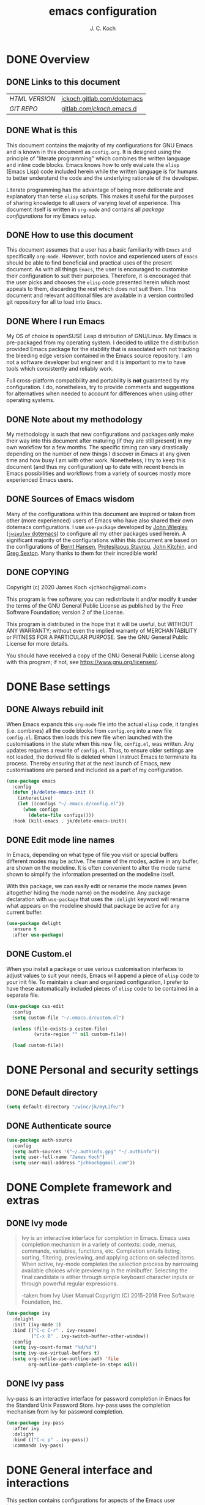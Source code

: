 #+TITLE: emacs configuration
#+AUTHOR: J. C. Koch
#+EMAIL: jchkoch@gmail.com

* DONE Overview
** DONE Links to this document
| /HTML VERSION/ | [[https://jckoch.gitlab.com/dotemacs][jckoch.gitlab.com/dotemacs]] |
| /GIT REPO/     | [[https://gitlab.com/jckoch/.emacs.d][gitlab.com/jckoch/.emacs.d]] |
** DONE What is this
This document contains the majority of my configurations for GNU Emacs and is known in this document as ~config.org~.
It is designed using the principle of "literate programming" which combines the written language and inline code blocks.
Emacs knows how to only evaluate the ~elisp~ (Emacs Lisp) code included herein while the written language is for humans to better understand the code and the underlying rationale of the developer.

Literate programming has the advantage of being more deliberate and explanatory than terse ~elisp~ scripts.
This makes it useful for the purposes of sharing knowledge to all users of varying level of experience.
This document itself is written in ~org-mode~ and contains all /package configurations/ for my Emacs setup.
** DONE How to use this document
This document assumes that a user has a basic familiarity with ~Emacs~ and specifically ~org-mode~.
However, both novice and experienced users of ~Emacs~ should be able to find beneficial and practical uses of the present document.
As with all things ~Emacs~, the user is encouraged to customise their configuration to suit their purposes.
Therefore, it is encouraged that the user picks and chooses the ~elisp~ code presented herein which most appeals to them, discarding the rest which does not suit them.
This document and relevant additional files are available in a version controlled git repository for all to load into ~Emacs~.
** DONE Where I run Emacs
My OS of choice is openSUSE Leap distribution of GNU/Linux.
My Emacs is pre-packaged from my operating system.
I decided to utilize the distribution provided Emacs package for the stability that is associated with not tracking the bleeding edge version contained in the Emacs source repository.
I am not a software developer but engineer and it is important to me to have tools which consistently and reliably work.

Full cross-platform compatibility and portability is *not* guaranteed by my configuration.
I do, nonetheless, try to provide comments and suggestions for alternatives when needed to account for differences when using other operating systems.

** DONE Note about my methodology
My methodology is such that new configurations and packages only make their way into this document after maturing (if they are still present) in my own workflow for a few months.
The specific timing can vary drastically depending on the number of new things I discover in Emacs at any given time and how busy I am with other work.
Nonetheless, I try to keep this document (and thus my configuration) up to date with recent trends in Emacs possibilities and workflows from a variety of sources mostly more experienced Emacs users.
** DONE Sources of Emacs wisdom
Many of the configurations within this document are inspired or taken from other (more experienced) users of Emacs who have also shared their own dotemacs configurations.
I use ~use-package~ developed by [[http://www.newartisans.com][John Wiegley]] ([[https://github.com/jwiegley/dot-emacs/][=jwiegley= dotemacs]]) to configure all my other packages used herein.
A significant majority of the configurations within this document are based on the configurations of [[http://doc.norang.ca/org-mode.html][Bernt Hansen]], [[https://protesilaos.com/dotemacs/#h:9ff13b78-42b8-49fe-9e23-0307c780de93][Protesilaous Stavrou]], [[http://kitchingroup.cheme.cmu.edu/][John Kitchin]], and [[https://github.com/gregsexton][Greg Sexton]].
Many thanks to them for their incredible work!
** DONE COPYING
Copyright (c) 2020 James Koch <jchkoch@gmail.com>

This program is free software; you can redistribute it and/or
modify it under the terms of the GNU General Public License
as published by the Free Software Foundation; version 2
of the License.

This program is distributed in the hope that it will be useful,
but WITHOUT ANY WARRANTY; without even the implied warranty of
MERCHANTABILITY or FITNESS FOR A PARTICULAR PURPOSE.  See the
GNU General Public License for more details.

You should have received a copy of the GNU General Public License
along with this program; if not, see <https://www.gnu.org/licenses/>.
* DONE Base settings
** DONE Always rebuild init
When Emacs expands this ~org-mode~ file into the actual ~elisp~ code, it tangles (i.e. combines) all the code blocks from ~config.org~ into a new file ~config.el~.
Emacs then loads this new file when launched with the customisations in the state when this new file, ~config.el~, was written.
Any updates requires a rewrite of ~config.el~.
Thus, to ensure older settings are not loaded, the derived file is deleted when I instruct Emacs to terminate its process.
Thereby ensuring that at the next launch of Emacs, new customisations are parsed and included as a part of my configuration.

#+begin_src emacs-lisp
  (use-package emacs
    :config
    (defun jk/delete-emacs-init ()
      (interactive)
      (let ((configs "~/.emacs.d/config.el"))
        (when configs
          (delete-file configs))))
    :hook (kill-emacs . jk/delete-emacs-init))
#+end_src

** DONE Edit mode line names
In Emacs, depending on what type of file you visit or special buffers different modes may be active.
The name of the modes, active in any buffer, are shown on the modeline.
It is often convenient to alter the mode name shown to simplify the information presented on the modeline itself.

With this package, we can easily edit or rename the mode names (even altogether hiding the mode name) on the modeline.
Any package declaration with ~use-package~ that uses the ~:delight~ keyword will rename what appears on the modeline should that package be active for any current buffer.

#+begin_src emacs-lisp
  (use-package delight
    :ensure t
    :after use-package)
#+end_src

** DONE Custom.el
When you install a package or use various customisation interfaces to adjust values to suit your needs, Emacs will append a piece of ~elisp~ code to your init file.
To maintain a clean and organized configuration, I prefer to have these automatically included pieces of ~elisp~ code to be contained in a separate file.

#+begin_src emacs-lisp
  (use-package cus-edit
    :config
    (setq custom-file "~/.emacs.d/custom.el")

    (unless (file-exists-p custom-file)
            (write-region "" nil custom-file))

    (load custom-file))
#+end_src

* DONE Personal and security settings
** DONE Default directory

#+begin_src emacs-lisp
  (setq default-directory "/winc/jk/myLife/")
#+end_src

** DONE Authenticate source

#+begin_src emacs-lisp
  (use-package auth-source
    :config
    (setq auth-sources '("~/.authinfo.gpg" "~/.authinfo"))
    (setq user-full-name "James Koch")
    (setq user-mail-address "jchkoch@gmail.com"))
#+end_src

* DONE Complete framework and extras
** DONE Ivy mode
#+BEGIN_QUOTE
Ivy is an interactive interface for completion in Emacs. Emacs uses completion mechanism in a variety of contexts: code, menus, commands, variables, functions, etc. Completion entails listing, sorting, filtering, previewing, and applying actions on selected items. When active, ivy-mode completes the selection process by narrowing available choices while previewing in the minibuffer. Selecting the final candidate is either through simple keyboard character inputs or through powerful regular expressions.

-taken from Ivy User Manual Copyright (C) 2015-2018 Free Software Foundation, Inc.
#+END_QUOTE

#+BEGIN_SRC emacs-lisp
  (use-package ivy
    :delight
    :init (ivy-mode 1)
    :bind (("C-c C-r" . ivy-resume)
           ("C-x B" . ivy-switch-buffer-other-window))
    :config
    (setq ivy-count-format "%d/%d")
    (setq ivy-use-virtual-buffers t)
    (setq org-refile-use-outline-path 'file
          org-outline-path-complete-in-steps nil))
#+END_SRC

** DONE Ivy pass
Ivy-pass is an interactive interface for password completion in Emacs for the Standard Unix Password Store. Ivy-pass uses the completion mechanism from Ivy for password completion.

#+BEGIN_SRC emacs-lisp
  (use-package ivy-pass
    :after ivy
    :delight
    :bind (("C-c p" . ivy-pass))
    :commands ivy-pass)
#+END_SRC

* DONE General interface and interactions
This section contains configurations for aspects of the Emacs user interface.

** DONE Disable GUI components
Since I normally use the GUI variant of Emacs, I prefer not to have any of the GUI elements that come with it out-of-the-box.
The only element which remains is the modeline which, of course, is not part of the GUI anyway...
Additionally, the pair of keybindings to minimise and suspend the frame are disabled since I rarely minimise applications instead relying heavily on virtual desktops instead.
A last note is that I disable the "hello file" function because it seems to be very slow to open in Emacs on my GNU/Linux system.

#+begin_src emacs-lisp
  (use-package emacs
    :init
    (menu-bar-mode -1)
    (tool-bar-mode -1)
    (scroll-bar-mode -1)
    (tooltip-mode -1)
    :config
    (setq use-file-dialog nil)
    (setq use-dialog-box t)         ; only for mouse events
    (setq inhibit-splash-screen t)
    (defalias 'yes-or-no-p 'y-or-n-p)
    (global-visual-line-mode 1)
    (global-unset-key (kbd "C-z"))
    (global-unset-key (kbd "C-x C-z"))
    (global-unset-key (kbd "C-h h")))
#+end_src

** DONE Themes that I use
I tend to switch themes occasionally and so I make it as easy as possible for myself to do so.
At the moment, I have switched to using the ~modus-vivendi~ theme developed by [[https://protesilaos.com/dotemacs/#h:9ff13b78-42b8-49fe-9e23-0307c780de93][Protesilaous Stavrou]].

#+begin_src emacs-lisp
  (use-package emacs
    :config
    (setq custom-safe-themes t)
    (set-default 'cursor-type 'bar)

    (load-theme 'modus-vivendi t))

  (use-package modus-vivendi-theme
    :ensure t
    :defer t)
#+end_src

*** DONE Mode line

#+begin_src emacs-lisp
  (use-package emacs
    :config
    (setq mode-line-percent-position '(-3 "%p"))
    (setq mode-line-defining-kbd-macro
          (propertize " Macro" 'face 'mode-line-emphasis))
    (setq-default mode-line-format
                  '("%e"
                    mode-line-front-space
                    mode-line-mule-info
                    mode-line-client
                    mode-line-modified
                    mode-line-remote
                    mode-line-frame-identification
                    mode-line-buffer-identification
                    "  "
                    (vc-mode vc-mode)
                    " "
                    mode-line-position
                    " "
                    mode-line-modes
                    "  "
                    mode-line-misc-info
                    mode-line-end-spaces)))
#+end_src

**** DONE Battery status
As my primary computer where I use Emacs is a laptop, it is convenient to include the battery status in the mode line. The following code is attributed to [[https://protesilaos.com/dotemacs/#h:9ff13b78-42b8-49fe-9e23-0307c780de93][Protesilaous Stavrou]] who writes:

 #+begin_quote
    Emacs offers a built-in library for presenting information about the status of the laptop's battery. Using it allows me to eliminate my dependence on the system panel and thus keep Emacs in full screen view without any interruptions.

    The default update interval is set to a single minute (in seconds), which is generally fine though I find that a slightly higher value works just as well. As for the format, it is designed to show a context-dependent, single character indicator about the current status, as well as the battery's overall percentage.

    Variable battery-mode-line-limit will hide the indicator if the value is above the declared threshold. 99 basically means "full". I use that instead of a 100 because sometimes the battery only ever fills up to 99.99, meaning that the indicator remains present at all times.
 #+end_quote


 #+begin_src emacs-lisp
   (use-package battery
     :config
     (setq battery-mode-line-format " [%b%p%%] ")
     (setq battery-mode-line-limit 99)
     (setq battery-update-interval 180)
     (setq battery-load-low 20)
     (setq battery-load-critical 10)
     :hook (after-init . display-battery-mode))
 #+end_src

**** DONE Display the current time
Adjust the format of how the current time of day is displayed on the mode line.
I use the 24h clock and like to also know the date.
For the date I use the typical European format of "%Y-%M-%D".

 #+begin_src emacs-lisp
   (use-package time
     :config
     (setq display-time-format "%Y-%M-%D  %H:%M")
     ;;;; Covered by `display-time-format'
     ;; (setq display-time-24hr-format t)
     ;; (setq display-time-day-and-date t)
     (setq display-time-interval 60)
     (setq display-time-mail-string "")
     (setq display-time-default-load-average nil)
     :hook (after-init . display-time-mode))
 #+end_src

*** DONE Keycast mode
To quote [[https://protesilaos.com/dotemacs/#h:9ff13b78-42b8-49fe-9e23-0307c780de93][Protesilaous Stavrou]]:

#+begin_quote
  Once enabled, this package uses the mode line to show the keys being pressed and the command they call. It is quite useful for screen casting.
#+end_quote

#+begin_src emacs-lisp
  (use-package moody
    :ensure t)

  (use-package keycast
    :ensure t
    :after moody
    :commands keycast-mode
    :config
    (setq keycast-window-predicate 'moody-window-active-p)
    (setq keycast-separator-width 1)
    (setq keycast-insert-after 'mode-line-end-spaces)
    (setq keycast-remove-tail-elements nil))
#+end_src

#+RESULTS:
: t

*** DONE Fringe mode
The fringe areas are to the right and left side of the Emacs frame. As [[https://protesilaos.com/dotemacs/#h:9ff13b78-42b8-49fe-9e23-0307c780de93][Protesilaous Stavrou]] explains:

#+begin_quote
  They can be used to show status-related or contextual feedback such as line truncation indicators, continuation lines, code linting markers, etc.
#+end_quote

#+begin_src emacs-lisp
  (use-package fringe
    :config
    (fringe-mode '(8 . 8))                          ; pixels
    (setq-default fringes-outside-margins nil)
    (setq-default indicate-buffer-boundaries nil)
    (setq-default indicate-empty-lines nil)
    (setq-default overflow-newline-into-fringe t))
#+end_src

#+RESULTS:
: t

*** DONE Diff highlights in the left fringe
The ~diff-hl~ package uses either fringe area to display changes in the current buffer if the file in the buffer is under version control.
This is a new package to me so I am still experimenting with it.

#+begin_src emacs-lisp
  (use-package diff-hl
    :ensure t
    :config
    (setq diff-hl-draw-borders nil)
    (setq diff-hl-side 'left)
   :hook ((after-init . global-diff-hl-mode)))
#+end_src

#+RESULTS:

*** DONE Toggle for line numbers and whitespace indicators
1. Display line numbers
   For the most part, I do not use these manual toggle very often; however, there are occasions where I want line numbers in a mode which I do not by default add line numbers.
   For these cases, I have these function to toggle line numbers on for a local buffer.
2. Display invisible characters (whitespace)
   Viewing whitespace is sometimes helpful to debug prose which is exported via \LaTeX to PDF documents or web pages.
   Mostly, this is kept inactive.

#+begin_src emacs-lisp
  (use-package emacs
    :config
    (defun jk/toggle-invisibles ()
      "Toggles the display of indentation and space characters."
      (interactive)
      (if (bound-and-true-p whitespace-mode)
          (whitespace-mode -1)
        (whitespace-mode)))

    (defun jk/toggle-line-numbers ()
      "Toggles the display of line numbers.  Applies to all buffers."
      (interactive)
      (if (bound-and-true-p display-line-numbers-mode)
          (display-line-numbers-mode -1)
        (display-line-numbers-mode)))

    :bind (("<f6>" . jk/toggle-invisibles)
           ("<f7>" . jk/toggle-line-numbers)))
#+end_src

#+RESULTS:
: jk/toggle-line-numbers
** DONE Language settings for prose and code
*** DONE Recognize sub-words

#+begin_src emacs-lisp
  (use-package subword
    :delight
    :commands subword-mode
    :hook (prog-mode-hook . subword-mode))
#+end_src

*** DONE Flyspell (spell check)
I need spell checking for both English and German. Enable Flyspell Mode.
If you keep your spell check personal dictionary in particular location, change this variable as desired.
Some of this configuration is taken from Joel Kuiper (https://joelkuiper.eu/spellcheck_emacs) and some more from [[https://protesilaos.com/dotemacs/#h:9ff13b78-42b8-49fe-9e23-0307c780de93][Protesilaous Stavrou]] including a user-defined function to easily switch using different dictionaries for different languages.

Note: Using =aspell= as the dictionary will not work on Windows anymore as there is no windows binary which works with Emacs 26.1 and greater, therefore best practice is to switch to using =hunspell=.
See link on how to do this for Windows [[https://lists.gnu.org/archive/html/help-gnu-emacs/2014-04/msg00030.html][here]] and for Linux simply go to your distribution and install it there.
On GNU/Linux most likely you need to download extra dictionaries from [[https://github.com/wooorm/dictionaries][this link]] like for the German language.

#+begin_src emacs-lisp
  (setenv "DICPATH"
          "/usr/share/hunspell")
#+end_src

#+BEGIN_SRC emacs-lisp
  (use-package flyspell
    :delight
    :commands (ispell-change-dictionary
               ispell-word
               flyspell-buffer
               flyspell-mode
               flyspell-region)
    :config
    (setq flyspell-issue-message-flag nil)
    (setq flyspell-issue-welcome-flag nil)

    (when (executable-find "hunspell")
      (setq-default ispell-program-name "hunspell")
      (setq ispell-really-hunspell t))
    (setq ispell-dictionary "en_CA-large")
    (setq ispell-personal-dictionary (concat user-emacs-directory ".ispell"))

    (dolist (hook '(text-mode-hook))
       (add-hook hook (lambda () (flyspell-mode 1))))
    (dolist (mode '(emacs-lisp-mode-hook
                    python-mode-hook
                    R-mode-hook))
      (add-hook mode (lambda () (flyspell-prog-mode))))

    (defun flyspell-check-next-highlighted-word ()
      "Custom function to spell check next highlighted word"
      (interactive)
      (flyspell-goto-next-error)
      (ispell-word))

    (defun jk/ispell-toggle-dictionaries ()
      "Toggle between English and German dictionaries."
      (interactive)
      (if (string= ispell-current-dictionary "en_US")
          (ispell-change-dictionary "de_DE-other")
        (ispell-change-dictionary "en_US")))

    :bind (("<f8>" . ispell-word)
           ("M-<f8>" . jk/ispell-toggle-dictionaries)))
#+END_SRC

*** DONE Flycheck (code linting)

#+begin_src emacs-lisp
  (use-package flycheck
    :ensure t
    :delight
    :commands flycheck-mode
    :config
    (setq flycheck-check-syntax-automatically
          '(save mode-enabled)))
#+end_src

Also, a Flycheck indicator in the mode line.

#+begin_src emacs-lisp
  (use-package flycheck-indicator
    :ensure t
    :delight
    :after flycheck
    :hook (flycheck-mode . flycheck-indicator-mode))
#+end_src

*** DONE Markdown support

#+begin_src emacs-lisp
  (use-package markdown-mode
    :ensure t
    :mode ("\\.md\\'" . markdown-mode))
#+end_src

*** DONE Parentheses
Enable parentheses matching.
Extremely useful for writing ~elisp~ code and \LaTeX equations.

#+begin_src emacs-lisp
  (use-package parens
    :delight
    :config
    (setq show-paren-style 'paranthesis)
    (setq show-paren-when-point-in-periphery t)
    (setq show-paren-when-point-inside-paren nil)
    :hook (after-init . show-paren-mode))
#+end_src

*** DONE Tabs, indentation, and the TAB key
As I fan of the Python programming language as well as Emacs, I believe strongly in tabs (i.e. in the sense of the tab character) when dealing with text files and indenting code.
However, as [[https://protesilaos.com/dotemacs/#h:9ff13b78-42b8-49fe-9e23-0307c780de93][Protesilaous Stavrou]] notes:

#+begin_quote
  ..., I understand that elisp uses its own approach, which I do not want to interfere with. Also, Emacs tends to perform alignments by mixing tabs with spaces, which can actually lead to misalignments depending on certain variables such as the size of the tab. As such, I am disabling tabs by default.

  If there ever is a need to use different settings in other modes, we can customise them via hooks. This is not an issue I have encountered yet and am therefore refraining from solving a problem that does not affect me.
#+end_quote


#+begin_src emacs-lisp
  (use-package emacs
    :config
    (setq-default tab-always-indent t)
    (setq-default tab-width 4)
    (setq-default indent-tabs-mode nil))
#+end_src

*** DONE Delete trailing whitespace
#+begin_quote
  This always creates unnecessary diffs in git. Just delete it upon saving.
#+end_quote

#+begin_src emacs-lisp
  (use-package emacs
    :hook (before-save . delete-trailing-whitespace))
#+end_src

* TODO Applications and utilities
** TODO Org-Mode (getting things done)
To quote [[http://orgmode.org/][Carsten Dominik]],

#+BEGIN_QUOTE
Org mode is for keeping notes, maintaining TODO lists, planning projects, and
authoring documents with a fast and effective plain-text system.
#+END_QUOTE

*** DONE Org basic configurations

#+begin_src emacs-lisp
  (use-package org
    :init
    (defun bh/verify-refile-target ()
      "Exclude todo keywords with a done state from refile targets"
      (not (member (nth 2 (org-heading-components)) org-done-keywords)))
    :config
    (setq org-structure-template-alist
          '(("s" . "src")
            ("x" . "export latex")
            ("E" . "src emacs-lisp")
            ("e" . "example")
            ("q" . "quote")
            ("V" . "verbatim")
            ("p" . "src python")
            ("ipy" . "src ipython :session :results output drawer")))
    ;; refile, todo
    (setq org-default-notes-file (concat default-directory "refile.org"))
    (setq org-refile-targets (quote ((nil :maxlevel . 9)
                                     (org-agenda-files :maxlevel . 9))))
    (setq org-refile-allow-creating-parent-nodes (quote confirm))
    (setq org-refile-target-verify-function 'bh/verify-refile-target)
    ;; code blocks
    (setq org-confirm-babel-evaluate nil)
    ;; preview latex equations
    (setq org-format-latex-options (plist-put org-format-latex-options :foreground "White"))
    (setq org-format-latex-options (plist-put org-format-latex-options :scale 2.0))
    :bind (("C-c l" . org-insert-link)
           ("C-o" . org-open-at-point)
           ("<f9> I" . bh/punch-in)
           ("<f9> O" . bh/punch-out)
           ("<f9> SPC" . bh/clock-in-last-task)
           ("C-c d" . org-decrypt-entry)))

  (use-package ox-extra
    :after org
    :config
    (setq ox-extras-activate '(ignore-headlines))
    (setq org-list-allow-alphabetical t))
#+end_src

**** DONE \TODO States

#+begin_src emacs-lisp
  (use-package org
    :config
    (setq org-todo-keywords
          (quote ((sequence "TODO(t)" "NEXT(n)" "|" "DONE(d)" "REVIEW(r)")
                  (sequence "WAITING(w@/!)" "HOLD(h@/!)" "|" "CANCELLED(c@/!)" "PHONE" "MEETING"))))

    (setq org-todo-keyword-faces
          (quote (("TODO" :foreground "red" :weight bold)
                  ("NEXT" :foreground "blue" :weight bold)
                  ("DONE" :foreground "forest green" :weight bold)
                  ("REVIEW" :foreground "yellow" :weight bold)
                  ("WAITING" :foreground "orange" :weight bold)
                  ("HOLD" :foreground "magenta" :weight bold)
                  ("CANCELLED" :foreground "forest green" :weight bold)
                  ("MEETING" :foreground "forest green" :weight bold)
                  ("PHONE" :foreground "forest green" :weight bold))))

    (setq org-use-fast-todo-selection t))
#+end_src

**** DONE Tag Configuration

#+begin_src emacs-lisp
  (use-package org
    :config
    (setq org-todo-state-tags-triggers                              ; TODO state tag triggers
          (quote (("CANCELLED" ("CANCELLED" . t))
                  ("WAITING" ("WAITING" . t))
                  ("HOLD" ("WAITING") ("HOLD" . t))
                  (done ("WAITING") ("HOLD"))
                  ("TODO" ("WAITING") ("CANCELLED") ("HOLD"))
                  ("NEXT" ("WAITING") ("CANCELLED") ("HOLD"))
                  ("DONE" ("WAITING") ("CANCELLED") ("HOLD")))))

    (setq org-tags-column -70))                                     ; Tag placement
#+end_src

**** DONE Org indent

#+begin_src emacs-lisp
  (use-package org-indent
    :after org
    :delight
    :config
    (setq org-startup-indented t))
#+end_src

*** DONE Org-capture templates
When a new task occurs and needs to be added, org-capture allows me to easily capture it.
I categorize it into a few new groups that I use as templates:
+ A new task (t)
+ A meeting (m)
+ A email I need to respond to (e)
+ A phone call (p)
+ A new note (n)
+ A interruption (i)
+ A new habit (h)
+ A org protocol (w)

#+begin_src emacs-lisp
  (use-package org-capture
    :after org
    :config
    (setq org-capture-templates
          (quote (("t" "todo" entry (file (concat default-directory "refile.org"))
                   "* TODO %?\n%U\n%a\n" :clock-in t :clock-resume t)
                  ("e" "respond" entry (file (concat default-directory "refile.org"))
                   "* NEXT Respond to %:from on %:subject\nSCHEDULED: %t\n%U\n%a\n" :clock-in t :clock-resume t)
                  ("n" "note" entry (file (concat default-directory "refile.org"))
                   "* %? :NOTE:\n%U\n%a\n" :clock-in t :clock-resume t)
                  ("i" "Journal" entry (file+datetree (concat default-directory "diary.org"))
                   "* %?\n%U\n" :clock-in t :clock-resume t)
                  ("w" "org-protocol" entry (file (concat default-directory "refile.org"))
                   "* TODO Review %c\n%U\n" :immediate-finish t)
                  ("m" "Meeting" entry (file (concat default-directory "refile.org"))
                   "* MEETING with %? :MEETING:\n%U" :clock-in t :clock-resume t)
                  ("p" "Phone call" entry (file (concat default-directory "refile.org"))
                   "* PHONE %? :PHONE:\n%U" :clock-in t :clock-resume t)
                  ("h" "Habit" entry (file (concat default-directory "refile.org"))
                  "* NEXT %?\n%U\n%a\nSCHEDULED: %(format-time-string \"%<<%Y-%m-%d %a .+1d/3d>>\")\n:PROPERTIES:\n:STYLE: habit\n:REPEAT_TO_STATE: NEXT\n:END:\n")))))

#+end_src

*** DONE Org agenda
**** DONE Custom agenda functions
Many thanks to [[http://doc.norang.ca/org-mode.html][Bernt Hansen]] for sharing his dotemacs configuration online.
His agenda view customisations are pure Emacs gold.

#+BEGIN_SRC emacs-lisp
  (defun bh/find-project-task ()
    "Move point to the parent (project) task if any"
    (save-restriction
      (widen)
      (let ((parent-task (save-excursion (org-back-to-heading 'invisible-ok) (point))))
        (while (org-up-heading-safe)
          (when (member (nth 2 (org-heading-components)) org-todo-keywords-1)
            (setq parent-task (point))))
        (goto-char parent-task)
        parent-task)))

  (defun bh/is-project-p ()
    "Any task with a todo keyword subtask"
    (save-restriction
      (widen)
      (let ((has-subtask)
            (subtree-end (save-excursion (org-end-of-subtree t)))
            (is-a-task (member (nth 2 (org-heading-components)) org-todo-keywords-1)))
        (save-excursion
          (forward-line 1)
          (while (and (not has-subtask)
                      (< (point) subtree-end)
                      (re-search-forward "^\*+ " subtree-end t))
            (when (member (org-get-todo-state) org-todo-keywords-1)
              (setq has-subtask t))))
        (and is-a-task has-subtask))))

  (defun bh/is-project-subtree-p ()
    "Any task with a todo keyword that is in a project subtree.
  Callers of this function already widen the buffer view."
    (let ((task (save-excursion (org-back-to-heading 'invisible-ok)
                                (point))))
      (save-excursion
        (bh/find-project-task)
        (if (equal (point) task)
            nil
          t))))

  (defun bh/is-task-p ()
    "Any task with a todo keyword and no subtask"
    (save-restriction
      (widen)
      (let ((has-subtask)
            (subtree-end (save-excursion (org-end-of-subtree t)))
            (is-a-task (member (nth 2 (org-heading-components)) org-todo-keywords-1)))
        (save-excursion
          (forward-line 1)
          (while (and (not has-subtask)
                      (< (point) subtree-end)
                      (re-search-forward "^\*+ " subtree-end t))
            (when (member (org-get-todo-state) org-todo-keywords-1)
              (setq has-subtask t))))
        (and is-a-task (not has-subtask)))))

  (defun bh/is-subproject-p ()
    "Any task which is a subtask of another project"
    (let ((is-subproject)
          (is-a-task (member (nth 2 (org-heading-components)) org-todo-keywords-1)))
      (save-excursion
        (while (and (not is-subproject) (org-up-heading-safe))
          (when (member (nth 2 (org-heading-components)) org-todo-keywords-1)
            (setq is-subproject t))))
      (and is-a-task is-subproject)))

  (defun bh/list-sublevels-for-projects-indented ()
    "Set org-tags-match-list-sublevels so when restricted to a subtree we list all subtasks.
    This is normally used by skipping functions where this variable is already local to the agenda."
    (if (marker-buffer org-agenda-restrict-begin)
        (setq org- tags-match-list-sublevels 'indented)
      (setq org-tags-match-list-sublevels nil))
    nil)

  (defun bh/list-sublevels-for-projects ()
    "Set org-tags-match-list-sublevels so when restricted to a subtree we list all subtasks.
    This is normally used by skipping functions where this variable is already local to the agenda."
    (if (marker-buffer org-agenda-restrict-begin)
        (setq org-tags-match-list-sublevels t)
      (setq org-tags-match-list-sublevels nil))
    nil)

  (defvar bh/hide-scheduled-and-waiting-next-tasks t)

  (defun bh/toggle-next-task-display ()
    (interactive)
    (setq bh/hide-scheduled-and-waiting-next-tasks (not bh/hide-scheduled-and-waiting-next-tasks))
    (when  (equal major-mode 'org-agenda-mode)
      (org-agenda-redo))
    (message "%s WAITING and SCHEDULED NEXT Tasks" (if bh/hide-scheduled-and-waiting-next-tasks "Hide" "Show")))

  (defun bh/skip-stuck-projects ()
    "Skip trees that are not stuck projects"
    (save-restriction
      (widen)
      (let ((next-headline (save-excursion (or (outline-next-heading) (point-max)))))
        (if (bh/is-project-p)
            (let* ((subtree-end (save-excursion (org-end-of-subtree t)))
                   (has-next ))
              (save-excursion
                (forward-line 1)
                (while (and (not has-next) (< (point) subtree-end) (re-search-forward "^\\*+ NEXT " subtree-end t))
                  (unless (member "WAITING" (org-get-tags-at))
                    (setq has-next t))))
              (if has-next
                  nil
                next-headline)) ; a stuck project, has subtasks but no next task
          nil))))

  (defun bh/skip-non-stuck-projects ()
    "Skip trees that are not stuck projects"
    ;; (bh/list-sublevels-for-projects-indented)
    (save-restriction
      (widen)
      (let ((next-headline (save-excursion (or (outline-next-heading) (point-max)))))
        (if (bh/is-project-p)
            (let* ((subtree-end (save-excursion (org-end-of-subtree t)))
                   (has-next ))
              (save-excursion
                (forward-line 1)
                (while (and (not has-next) (< (point) subtree-end) (re-search-forward "^\\*+ NEXT " subtree-end t))
                  (unless (member "WAITING" (org-get-tags-at))
                    (setq has-next t))))
              (if has-next
                  next-headline
                nil)) ; a stuck project, has subtasks but no next task
          next-headline))))

  (defun bh/skip-non-projects ()
    "Skip trees that are not projects"
    ;; (bh/list-sublevels-for-projects-indented)
    (if (save-excursion (bh/skip-non-stuck-projects))
        (save-restriction
          (widen)
          (let ((subtree-end (save-excursion (org-end-of-subtree t))))
            (cond
             ((bh/is-project-p)
              nil)
             ((and (bh/is-project-subtree-p) (not (bh/is-task-p)))
              nil)
             (t
              subtree-end))))
      (save-excursion (org-end-of-subtree t))))

  (defun bh/skip-non-tasks ()
    "Show non-project tasks.
  Skip project and sub-project tasks, habits, and project related tasks."
    (save-restriction
      (widen)
      (let ((next-headline (save-excursion (or (outline-next-heading) (point-max)))))
        (cond
         ((bh/is-task-p)
          nil)
         (t
          next-headline)))))

  (defun bh/skip-project-trees-and-habits ()
    "Skip trees that are projects"
    (save-restriction
      (widen)
      (let ((subtree-end (save-excursion (org-end-of-subtree t))))
        (cond
         ((bh/is-project-p)
          subtree-end)
         ((org-is-habit-p)
          subtree-end)
         (t
          nil)))))

  (defun bh/skip-projects-and-habits-and-single-tasks ()
    "Skip trees that are projects, tasks that are habits, single non-project tasks"
    (save-restriction
      (widen)
      (let ((next-headline (save-excursion (or (outline-next-heading) (point-max)))))
        (cond
         ((org-is-habit-p)
          next-headline)
         ((and bh/hide-scheduled-and-waiting-next-tasks
               (member "WAITING" (org-get-tags-at)))
          next-headline)
         ((bh/is-project-p)
          next-headline)
         ((and (bh/is-task-p) (not (bh/is-project-subtree-p)))
          next-headline)
         (t
          nil)))))

  (defun bh/skip-project-tasks-maybe ()
    "Show tasks related to the current restriction.
  When restricted to a project, skip project and sub project tasks, habits, NEXT tasks, and loose tasks.
  When not restricted, skip project and sub-project tasks, habits, and project related tasks."
    (save-restriction
      (widen)
      (let* ((subtree-end (save-excursion (org-end-of-subtree t)))
             (next-headline (save-excursion (or (outline-next-heading) (point-max))))
             (limit-to-project (marker-buffer org-agenda-restrict-begin)))
        (cond
         ((bh/is-project-p)
          next-headline)
         ((org-is-habit-p)
          subtree-end)
         ((and (not limit-to-project)
               (bh/is-project-subtree-p))
          subtree-end)
         ((and limit-to-project
               (bh/is-project-subtree-p)
               (member (org-get-todo-state) (list "NEXT")))
          subtree-end)
         (t
          nil)))))

  (defun bh/skip-project-tasks ()
    "Show non-project tasks.
  Skip project and sub-project tasks, habits, and project related tasks."
    (save-restriction
      (widen)
      (let* ((subtree-end (save-excursion (org-end-of-subtree t))))
        (cond
         ((bh/is-project-p)
          subtree-end)
         ((org-is-habit-p)
          subtree-end)
         ((bh/is-project-subtree-p)
          subtree-end)
         (t
          nil)))))

  (defun bh/skip-non-project-tasks ()
    "Show project tasks.
  Skip project and sub-project tasks, habits, and loose non-project tasks."
    (save-restriction
      (widen)
      (let* ((subtree-end (save-excursion (org-end-of-subtree t)))
             (next-headline (save-excursion (or (outline-next-heading) (point-max)))))
        (cond
         ((bh/is-project-p)
          next-headline)
         ((org-is-habit-p)
          subtree-end)
         ((and (bh/is-project-subtree-p)
               (member (org-get-todo-state) (list "NEXT")))
          subtree-end)
         ((not (bh/is-project-subtree-p))
          subtree-end)
         (t
          nil)))))

  (defun bh/skip-projects-and-habits ()
    "Skip trees that are projects and tasks that are habits"
    (save-restriction
      (widen)
      (let ((subtree-end (save-excursion (org-end-of-subtree t))))
        (cond
         ((bh/is-project-p)
          subtree-end)
         ((org-is-habit-p)
          subtree-end)
         (t
          nil)))))

  (defun bh/skip-non-subprojects ()
    "Skip trees that are not projects"
    (let ((next-headline (save-excursion (outline-next-heading))))
      (if (bh/is-subproject-p)
          nil
        next-headline)))

#+END_SRC

#+RESULTS:
: bh/skip-non-subprojects

**** DONE Org habits

#+begin_src emacs-lisp
  (use-package org-habit
    :after org
    :delight)
#+end_src

**** DONE Org agenda custom commands

#+begin_src emacs-lisp
  (use-package org-agenda
    :after org-habit
    :config
    (setq org-agenda-files (list default-directory))
    (setq org-agenda-span 'day)
    (setq org-agenda-use-time-grid t)
    (setq org-agenda-diary-file (concat default-directory "diary.org"))

    (setq org-modules (quote (org-habit)))
    (setq org-habit-show-habits-only-for-today t)
    (setq org-habit-graph-column 45)

    (setq org-agenda-custom-commands
          (quote (("N" "Notes" tags "NOTE"
                   ((org-agenda-overriding-header "Notes")
                    (org-tags-match-list-sublevels t)))
                  ("h" "Habits" tags-todo "STYLE=\"habit\""
                   ((org-agenda-overriding-header "Habits")
                    (org-agenda-sorting-strategy
                     '(todo-state-down effort-up category-keep))))
                  ("a" "Agenda"
                   ((agenda "" nil)
                    (tags "REFILE"
                          ((org-agenda-overriding-header "Tasks to Refile")
                           (org-tags-match-list-sublevels nil)))
                    (tags-todo "-CANCELLED/!NEXT"
                               ((org-agenda-overriding-header (concat "Project Next Tasks"
                                                                      (if bh/hide-scheduled-and-waiting-next-tasks
                                                                          ""
                                                                        " (including WAITING and SCHEDULED tasks)")))
                                (org-agenda-skip-function 'bh/skip-projects-and-habits-and-single-tasks)
                                (org-tags-match-list-sublevels t)
                                (org-agenda-todo-ignore-scheduled bh/hide-scheduled-and-waiting-next-tasks)
                                (org-agenda-todo-ignore-deadlines bh/hide-scheduled-and-waiting-next-tasks)
                                (org-agenda-todo-ignore-with-date bh/hide-scheduled-and-waiting-next-tasks)
                                (org-agenda-sorting-strategy
                                 '(todo-state-down effort-up category-keep))))
                    (tags-todo "-HOLD-CANCELLED/!"
                               ((org-agenda-overriding-header "Projects")
                                (org-agenda-skip-function 'bh/skip-non-projects)
                                (org-tags-match-list-sublevels 'indented)
                                (org-agenda-sorting-strategy
                                 '(category-keep))))
                    (tags-todo "-REFILE-CANCELLED-WAITING-HOLD/!"
                               ((org-agenda-overriding-header (concat "Project Subtasks"
                                                                      (if bh/hide-scheduled-and-waiting-next-tasks
                                                                          ""
                                                                        " (including WAITING and SCHEDULED tasks)")))
                                (org-agenda-skip-function 'bh/skip-non-project-tasks)
                                (org-agenda-todo-ignore-scheduled bh/hide-scheduled-and-waiting-next-tasks)
                                (org-agenda-todo-ignore-deadlines bh/hide-scheduled-and-waiting-next-tasks)
                                (org-agenda-todo-ignore-with-date bh/hide-scheduled-and-waiting-next-tasks)
                                (org-agenda-sorting-strategy
                                 '(category-keep))))
                    (tags-todo "-REFILE-CANCELLED-WAITING-HOLD/!"
                               ((org-agenda-overriding-header (concat "Standalone Tasks"
                                                                      (if bh/hide-scheduled-and-waiting-next-tasks
                                                                          ""
                                                                        " (including WAITING and SCHEDULED tasks)")))
                                (org-agenda-skip-function 'bh/skip-project-tasks)
                                (org-agenda-todo-ignore-scheduled bh/hide-scheduled-and-waiting-next-tasks)
                                (org-agenda-todo-ignore-deadlines bh/hide-scheduled-and-waiting-next-tasks)
                                (org-agenda-todo-ignore-with-date bh/hide-scheduled-and-waiting-next-tasks)
                                (org-agenda-sorting-strategy
                                 '(category-keep))))
                    (tags-todo "-CANCELLED/!"
                               ((org-agenda-overriding-header "Stuck Projects")
                                (org-agenda-skip-function 'bh/skip-non-stuck-projects)
                                (org-agenda-sorting-strategy
                                 '(category-keep))))
                    (tags-todo "-CANCELLED+WAITING|HOLD/!"
                               ((org-agenda-overriding-header (concat "Waiting and Postponed Tasks"
                                                                      (if bh/hide-scheduled-and-waiting-next-tasks
                                                                          ""
                                                                        " (including WAITING and SCHEDULED tasks)")))
                                (org-agenda-skip-function 'bh/skip-non-tasks)
                                (org-tags-match-list-sublevels nil)
                                (org-agenda-todo-ignore-scheduled bh/hide-scheduled-and-waiting-next-tasks)
                                (org-agenda-todo-ignore-deadlines bh/hide-scheduled-and-waiting-next-tasks)))
                    (tags "-REFILE/"
                          ((org-agenda-overriding-header "Tasks to Archive")
                           (org-agenda-skip-function 'bh/skip-non-archivable-tasks)
                           (org-tags-match-list-sublevels nil))))
                   nil))))

    :hook ((org-agenda-mode . visual-line-mode))
    :bind (("<f12>" . org-agenda)
           ("C-x h" . org-habit-toggle-habits)))
#+end_src

*** DONE Org time clocking
**** DONE Custom clocking functions
Many thanks to [[http://doc.norang.ca/org-mode.html][Bernt Hansen]] for sharing his dotemacs configuration online.
His agenda view customisations are pure Emacs gold.

#+BEGIN_SRC emacs-lisp
  (defun bh/clock-in-to-next (kw)
    "Switch a task from TODO to NEXT when clocking in.
  Skips capture tasks, projects, and subprojects.
  Switch projects and subprojects from NEXT back to TODO"
    (when (not (and (boundp 'org-capture-mode) org-capture-mode))
      (cond
       ((and (member (org-get-todo-state) (list "TODO"))
             (bh/is-task-p))
        "NEXT")
       ((and (member (org-get-todo-state) (list "NEXT"))
             (bh/is-project-p))
        "TODO"))))

  (defun bh/find-project-task ()
    "Move point to the parent (project) task if any"
    (save-restriction
      (widen)
      (let ((parent-task (save-excursion (org-back-to-heading 'invisible-ok) (point))))
        (while (org-up-heading-safe)
          (when (member (nth 2 (org-heading-components)) org-todo-keywords-1)
            (setq parent-task (point))))
        (goto-char parent-task)
        parent-task)))

  (defun bh/clock-in-default-task ()
    (save-excursion
      (org-with-point-at org-clock-default-task
        (org-clock-in))))

  (defun bh/clock-in-parent-task ()
    "Move point to the parent (project) task if any and clock in"
    (let ((parent-task))
      (save-excursion
        (save-restriction
          (widen)
          (while (and (not parent-task) (org-up-heading-safe))
            (when (member (nth 2 (org-heading-components)) org-todo-keywords-1)
              (setq parent-task (point))))
          (if parent-task
              (org-with-point-at parent-task
                (org-clock-in))
            (when bh/keep-clock-running
              (bh/clock-in-default-task)))))))

  (defun bh/clock-in-organization-task-as-default ()
    (interactive)
    (org-with-point-at (org-id-find bh/organization-task-id 'marker)
      (org-clock-in '(16))))

  (defun bh/clock-out-maybe ()
    (when (and bh/keep-clock-running
               (not org-clock-clocking-in)
               (marker-buffer org-clock-default-task)
               (not org-clock-resolving-clocks-due-to-idleness))
      (bh/clock-in-parent-task)))

  (add-hook 'org-clock-out-hook 'bh/clock-out-maybe 'append)

  (defun bh/remove-empty-drawer-on-clock-out ()
    (interactive)
    (save-excursion
      (beginning-of-line 0)
      (org-remove-empty-drawer-at (point))))

  (defun bh/punch-in (arg)
    "Start continuous clocking and set the default task to the selected task.  If no task is selected set the Organization task as the default task."
    (interactive "p")
    (setq bh/keep-clock-running t)
    (if (equal major-mode 'org-agenda-mode)
        ;; We're in the agenda
        (let* ((marker (org-get-at-bol 'org-hd-marker))
               (tags (org-with-point-at marker (org-get-tags-at))))
          (if (and (eq arg 4) tags)
              (org-agenda-clock-in '(16))
            (bh/clock-in-organization-task-as-default)))
      ;; We are not in the agenda
      (save-restriction
        (widen)
        ; Find the tags on the current task
        (if (and (equal major-mode 'org-mode) (not (org-before-first-heading-p)) (eq arg 4))
            (org-clock-in '(16))
          (bh/clock-in-organization-task-as-default)))))

  (defun bh/punch-out ()
    (interactive)
    (setq bh/keep-clock-running nil)
    (when (org-clock-is-active)
      (org-clock-out))
    (org-agenda-remove-restriction-lock))
#+END_SRC

**** DONE Org time clocking configuration

#+begin_src emacs-lisp
  (use-package org-clock
    :after org-capture
    :config
    (org-clock-persistence-insinuate)                  ; resume clocking task when emacs restarts
    (setq org-clock-history-length 23)                 ; show lots of clock history to make choosing easier
    (setq org-clock-in-resume t)
    (setq org-clock-report-include-clocking-task t)    ; Include current clocking task in clock reports
    (setq org-time-clocksum-format                     ; Clockreport time format
          (quote (:hours "%d"
                  :require-hours t
                  :minutes ":%02d"
                  :require-minutes t)))
    (setq org-clock-in-switch-to-state                  ; change state to next when clocking in
          'bh/clock-in-to-next)
    (setq org-clock-into-drawer t)                      ; log clocking information into drawers
    (setq org-drawers (quote ("PROPERTIES" "LOGBOOK"))) ; set drawers
    (setq org-clock-out-remove-zero-time-clocks t)
    (setq org-clock-out-when-done t)
    (setq org-clock-persist t)
    (setq org-clock-persist-query-resume nil)
    (setq org-clock-auto-clock-resolution (quote when-no-clock-is-running))
    (setq bh/keep-clock-running nil)
    (defvar bh/organization-task-id "default")
    (add-hook 'org-clock-out-hook 'bh/remove-empty-drawer-on-clock-out 'append)
    (setq org-duration-format (quote h:mm))
    (setq org-clock-idle-time 60)
  :bind (("<f4>" . org-clock-in)
         ("<f5>" . org-clock-out)))
#+end_src

**** DONE Org clock convenience agenda functions

#+BEGIN_SRC emacs-lisp
  (use-package org-clock-convenience
    :after org-clock
    :delight
    :bind (:map org-agenda-mode-map
                ("<S-up>" . org-clock-convenience-timestamp-up)
                ("<S-down>" . org-clock-convenience-timestamp-down)
                ("o" . org-clock-convenience-fill-gap)
                ("e" . org-clock-convenience-fill-gap-both)))
#+END_SRC
*** DONE Org source code blocks

#+begin_src emacs-lisp
  (use-package org-src
    :after org
    :config
    (setq org-src-tab-acts-natively t)
    (setq org-src-fontify-natively t)
    (org-babel-do-load-languages
     'org-babel-load-languages (quote ((emacs-lisp . t)
                                       (shell . t)
                                       (latex . t)
                                       (ditaa . t))))
    (setq org-ditaa-jar-path "/home/jkoch/.emacs.d/dev-pkgs/ditaa0_9/ditaa0_9.jar")
    (add-hook 'org-babel-after-execute-hook 'org-display-inline-images 'append)
    :bind (("<f2>" . org-edit-src-code)
           ("<f3>" . org-edit-src-exit)))
#+end_src

*** DONE Org export
Define all additional export backends.
Set =pdflatex= as main default way to generate PDF documents from source org-mode files.
Define beamer =LaTeX= class for presentations.

#+BEGIN_SRC emacs-lisp
  (use-package ox
    :after org
    :config
    (setq org-export-backends '(ascii beamer html icalendar latex odt ipynb))

    (setq org-latex-pdf-process
          '("pdflatex -interaction nonstopmode -shell-escape -output-directory %o %f"
            "bibtex %b"
            "pdflatex -interaction nonstopmode -shell-escape -output-directory %o %f"
            "pdflatex -interaction nonstopmode -shell-escape -output-directory %o %f"))

    (eval-after-load "ox-latex"
      '(add-to-list 'org-latex-classes                                      ; beamer
                    `("beamer"
                      ,(concat "\\documentclass[presentation]{beamer}\n"
                               "[DEFAULT-PACKAGES]"
                               "[PACKAGES]"
                               "[EXTRA]\n")
                      ("\\section{%s}" . "\\section*{%s}")
                      ("\\subsection{%s}" . "\\subsection*{%s}")
                      ("\\subsubsection{%s}" . "\\subsubsection*{%s}"))))
    (eval-after-load "ox-latex"
      '(add-to-list 'org-latex-classes                                       ; report (no parts)
                    '("report-noparts"
                      "\\documentclass{report}"
                      ("\\chapter{%s}" . "\\chapter*{%s}")
                      ("\\section{%s}" . "\\section*{%s}")
                      ("\\subsection{%s}" . "\\subsection*{%s}")
                      ("\\subsubsection{%s}" . "\\subsubsection*{%s}")
                      ("\\paragraph{%s}" . "\\paragraph*{%s}")
                      ("\\subparagraph{%s}" . "\\subparagraph*{%s}")))))
#+END_SRC

**** DONE Export org-mode to Jupyter notebooks

#+begin_src emacs-lisp
  (use-package ox-ipynb
    :load-path "dev-pkgs/ox-ipynb")
#+end_src

**** DONE Experimental Microsoft Word export
From John Kitchin. Downloaded (static) elisp file.

#+begin_src emacs-lisp
  (use-package ox-word
    :load-path "dev-pkgs/ox-word"
    :commands ox-export-via-latex-pandoc-to-docx-and-open)
#+end_src

*** DONE Org html publishing

#+begin_src emacs-lisp
  (use-package ox
    :after org
    :init
    (defun my-html-preamble (arg)
      (with-temp-buffer
        (insert-file-contents my-blog-header-file)
        (buffer-string)))
    (defun my-html-postamble (arg)
      (with-temp-buffer
        (insert-file-contents my-blog-footer-file)
        (buffer-string)))
    :config
    (setq org-publish-use-timestamps-flag t)
    (setq org-html-head-include-default-style nil)
    (setq org-html-preamble-format '(("en" "")))

    (setq my-blog-header-file "/winc/jk/website/jckoch.gitlab.io/src/html-templates/level-0-header.html")
    (setq  my-blog-footer-file "/winc/jk/website/jckoch.gitlab.io/src/html-templates/level-0-footer.html")

    (setq org-publish-project-alist
          '(
            ("org-index"
             :base-directory "/winc/jk/website/jckoch.gitlab.io/src"
             :base-extension "org"
             :publishing-directory "/winc/jk/website/jckoch.gitlab.io/public_html"
             :recursive nil
             :publishing-function org-html-publish-to-html
             :htmlized-source t
             :html-preamble my-html-preamble
             :html-postamble my-html-postamble
             )
            ("org-blog"
             :base-directory "/winc/jk/website/jckoch.gitlab.io/src/blog"
             :base-extension "org"
             :publishing-directory "/winc/jk/website/jckoch.gitlab.io/public_html/blog"
             :recursive t
             :publishing-function org-html-publish-to-html
             :htmlized-source t
             :html-preamble my-html-preamble
             :html-postamble my-html-postamble
             )
            ("org-portfolio"
             :base-directory "/winc/jk/website/jckoch.gitlab.io/src/portfolio"
             :base-extension "org"
             :publishing-directory "/winc/jk/website/jckoch.gitlab.io/public_html/portfolio"
             :recursive t
             :publishing-function org-html-publish-to-html
             :htmlized-source t
             :html-preamble my-html-preamble
             :html-postamble my-html-postamble
             )
            ("org-publications"
             :base-directory "/winc/jk/website/jckoch.gitlab.io/src/publications"
             :base-extension "org"
             :publishing-directory "/winc/jk/website/jckoch.gitlab.io/public_html/publications"
             :recursive nil
             :publishing-function org-html-publish-to-html
             :htmlized-source t
             :html-preamble my-html-preamble
             :html-postamble my-html-postamble
             )
            ("org-static"
             :base-directory "/winc/jk/website/jckoch.gitlab.io/src/"
             :base-extension "css\\|js\\|png\\|jpg\\|gif\\|pdf\\|mp3\\|ogg\\|swf\\|html"
             :publishing-directory "/winc/jk/website/jckoch.gitlab.io/public_html/"
             :recursive t
             :publishing-function org-publish-attachment
             :htmlized-source t
             :html-preamble my-html-preamble
             :html-postamble my-html-postamble
             )
            ("org"
             :components ("org-index" "org-blog" "org-publications" "org-portfolio" "org-static")
             )
            ("thesis-main"
             :base-directory "/winc/jk/chalmers/courses/THESIS/thesis"
             :publishing-directory "/winc/jk/chalmers/courses/THESIS/thesis/publish"
             :publishing-function org-latex-publish-to-latex
             :body-only nil
             :make-index nil
             )
            ("thesis-include"
             :base-directory "/winc/jk/chalmers/courses/THESIS/thesis/include"
             :base-extension "tex"
             :publishing-directory "/winc/jk/chalmers/courses/THESIS/thesis/publish/include"
             :recursive t
             :publishing-function org-publish-attachment
             :body-only t
             :make-index nil
             )
            ("thesis-chapters"
             :base-directory "/winc/jk/chalmers/courses/THESIS/thesis/chapters"
             :publishing-directory "/winc/jk/chalmers/courses/THESIS/thesis/publish/chapters"
             :publishing-function org-latex-publish-to-latex
             :body-only t
             :make-index nil
             )
            ("thesis-figure"
             :base-directory "/winc/jk/chalmers/courses/THESIS/thesis/figure"
             :base-extension "png\\|jpg\\|gif\\|pdf"
             :publishing-directory "/winc/jk/chalmers/courses/THESIS/thesis/publish/figure"
             :recursive t
             :publishing-function org-publish-attachment
             )
            ("thesis"
             :components ("thesis-main" "thesis-include" "thesis-chapters" "thesis-figure")
             ))))
#+end_src

*** DONE Org \LaTeX Mode

#+begin_src emacs-lisp
  (use-package cdlatex
    :after org
    :delight
    :commands turn-on-org-cdlatex)
#+end_src

*** DONE Org bibliography management

#+BEGIN_SRC emacs-lisp
  (use-package org-ref
    :ensure t
    :delight org-ref "bibREF"
    :init
    (require 'org-ref)
    (require 'doi-utils)
    (require 'org-ref-pdf)
    (require 'org-ref-isbn)
    (require 'org-ref-url-utils)
    (defun harvard-cite (key page)            ; harvard style citations
      (interactive (list (completing-read "Cite: " (orhc-bibtex-candidates))
                         (read-string "Page: ")))
      (insert
       (org-make-link-string (format "cite:%s"
                                     (cdr (assoc
                                           "=key="
                                           (cdr (assoc key (orhc-bibtex-candidates))))))
                             page)))

    (defun my/org-ref-open-pdf-at-point ()    ; open pdf with system pdf viewer
      "Open the pdf for bibtex key under point if it exists."
      (interactive)
      (let* ((results (org-ref-get-bibtex-key-and-file))
             (key (car results))
             (pdf-file (funcall org-ref-get-pdf-filename-function key)))
        (if (file-exists-p pdf-file)
            (find-file pdf-file)
          (message "No PDF found for %s" key))))
    :config
    (setq org-ref-bibliography-notes "/winc/jk/references/notes.org"
          org-ref-default-bibliography '("/winc/jk/references/references.bib")
          org-ref-pdf-directory "/winc/jk/references/pdfs/")
    (setq bibtex-completion-pdf-open-function
      (lambda (fpath)
        (start-process "open" "*open*" "open" fpath)))
    (setq bibtex-autokey-year-length 4
          bibtex-autokey-name-year-separator "_"
          bibtex-autokey-year-title-separator "_"
          bibtex-autokey-titleword-separator ""
          bibtex-autokey-titlewords 3
          bibtex-autokey-titlewords-stretch 1
          bibtex-autokey-titleword-length 5)
    (setq org-ref-open-pdf-function 'my/org-ref-open-pdf-at-point)
    (setq org-ref-completion-library 'org-ref-ivy-cite)
    :bind ("C-c i" . org-ref-insert-ref-link))
#+END_SRC

*** DONE Org basic presentations

#+BEGIN_SRC emacs-lisp
  (use-package org-tree-slide
    :defer t
    :delight org-tree-slide "treePRES"
    :bind (("<f11>" . org-tree-slide-mode)))
#+END_SRC

*** REVIEW Org gmail sync

#+BEGIN_SRC emacs-lisp
  (use-package org-gcal
    :disabled
    :ensure t
    :config
    (setq client-id '(password-store-copy-field "org-gcal" "user"))
    (setq client-secret '(password-store-copy-field "org-gcal" "secret"))
    (setq org-gcal-client-id client-id
          org-gcal-client-secret org-gcal-client-secret
          org-gcal-file-alist '(("jchkoch@gmail.com" .  "/winc/jk/myLife/gmail-gcal.org")
                                ("jckoch@ualberta.ca" . "/winc/jk/myLife/ualberta-gcal.org"))))
#+END_SRC

** DONE \LaTeX documents

#+BEGIN_SRC emacs-lisp
  (use-package tex
    :ensure auctex
    :config
    (setq TeX-auto-save t)
    (setq TeX-parse-self t)
    (setq TeX-save-query nil))

  (use-package reftex
    :after auctex
    :config
    (setq reftex-plug-into-AUCTeX t)
    :hook (LaTeX-mode . turn-on-reftex))
#+END_SRC

** DONE View pdf documents

#+begin_src emacs-lisp
  (use-package pdf-tools
    :defer t
    :delight
    :magic  ("%PDF" . pdf-view-mode)
    :config
    (pdf-tools-install)
    (add-hook 'pdf-view-mode-hook (lambda() (linum-mode -1))))
#+end_src

** DONE Spaced repetition language learning

#+begin_src emacs-lisp
  (use-package pamparam
    :config
    (setq pamparam-path "/winc/jk/languagelearning/sverige/pamparamRepo/sverige.pam")
    (setq pamparam-alist '(("/winc/jk/languagelearning/sverige/pamparamRepo/sverige.org"
                            . "/winc/jk/languagelearning/sverige/pamparamRepo/sverige.pam")))
    (global-set-key (kbd "C-c m") 'hydra-pamparam/body))
#+end_src

** DONE Undo and redo utility
Package improves undo/redo commands within Emacs. Note that custom key binding for undo "C-z" replaces (removes) normal command to minimize the Emacs window.

#+begin_src emacs-lisp
  (use-package undo-tree
    :delight
    :bind (("C-z" . undo-tree-undo)
           ("C-S-z" . redo))
    :config
    (global-undo-tree-mode)              ; turn on everywhere
    (defalias 'redo 'undo-tree-redo))
#+end_src

** DONE Buffer list utility
Set the Buffer List buffer as to default with "ibuffer".

#+BEGIN_SRC emacs-lisp
  (use-package ibuffer
    :config
    (setq ibuffer-expert t)
    (setq ibuffer-display-summary nil)
    (setq ibuffer-use-other-window nil)
    (setq ibuffer-show-empty-filter-groups nil)
    (setq ibuffer-movement-cycle nil)
    (setq ibuffer-default-sorting-mode 'filename/process)
    ;;;; NOTE built into the Modus themes
    ;; (setq ibuffer-deletion-face 'dired-flagged)
    ;; (setq ibuffer-marked-face 'dired-marked)
    (setq ibuffer-title-face 'font-lock-doc-face)
    (setq ibuffer-use-header-line t)
    (setq ibuffer-default-shrink-to-minimum-size nil)
    (setq ibuffer-formats
          '((mark modified read-only locked " "
                  (name 30 30 :left :elide)
                  " "
                  (size 9 -1 :right)
                  " "
                  (mode 16 16 :left :elide)
                  " " filename-and-process)
            (mark " "
                  (name 16 -1)
                  " " filename)))
    (setq ibuffer-saved-filter-groups nil)

    ;;;; NOTE use the following if you need to define your own groups
    (setq ibuffer-saved-filter-groups
           '(("Main"
              ("Directories" (mode . dired-mode))
              ("Org" (mode . org-mode))
              ("Programming" (or
                              (mode . c-mode)
                              (mode . conf-mode)
                              (mode . css-mode)
                              (mode . emacs-lisp-mode)
                              (mode . html-mode)
                              (mode . mhtml-mode)
                              (mode . python-mode)
                              (mode . ruby-mode)
                              (mode . scss-mode)
                              (mode . shell-script-mode)
                              (mode . yaml-mode)))
              ("Markdown" (mode . markdown-mode))
              ("Magit" (or
                        (mode . magit-blame-mode)
                        (mode . magit-cherry-mode)
                        (mode . magit-diff-mode)
                        (mode . magit-log-mode)
                        (mode . magit-process-mode)
                        (mode . magit-status-mode)))
              ("Apps" (or
                       (mode . bongo-playlist-mode)
                       (mode . elfeed-search-mode)
                       (mode . elfeed-show-mode)))
              ("Gnus" (or
                       (mode . message-mode)
                       (mode . mail-mode)
                       (mode . gnus-article-mode)
                       (mode . gnus-group-mode)
                       (mode . gnus-server-mode)
                       (mode . gnus-summary-mode)))
              ("Emacs" (or
                        (name . "^\\*Help\\*$")
                        (name . "^\\*Custom.*")
                        (name . "^\\*Org Agenda\\*$")
                        (name . "^\\*info\\*$")
                        (name . "^\\*scratch\\*$")
                        (name . "^\\*Backtrace\\*$")
                        (name . "^\\*Messages\\*$"))))))
    :hook
    (ibuffer-mode . hl-line-mode)
    ;; NOTE enable this if you also intend to use the above filter
    (ibuffer-mode . (lambda ()
                      (ibuffer-switch-to-saved-filter-groups "Main")))
    :bind (("C-x C-b" . ibuffer)
           :map ibuffer-mode-map
           ("/ g" . ibuffer-filter-by-content)))
#+END_SRC

** DONE Git utility: Magit
Set up Git version control from within Emacs using the package Magit.

#+begin_src emacs-lisp
  (use-package magit
    :bind (("C-x g" . magit-status)))
#+end_src

#+begin_src emacs-lisp
  (use-package git-commit
    :after magit
    :config
    (setq git-commit-summary-max-length 50)
    (setq git-commit-known-pseudo-headers
          '("Signed-off-by"
            "Acked-by"
            "Modified-by"
            "Cc"
            "Suggested-by"
            "Reported-by"
            "Tested-by"
            "Reviewed-by"))
    (setq git-commit-style-convention-checks
          '(non-empty-second-line
            overlong-summary-line)))
#+end_src

#+begin_src emacs-lisp
  (use-package magit-diff
    :after magit
    :config
    (setq magit-diff-refine-hunk t))

  (use-package diff
    :config
    (setq diff-font-lock-prettify nil)
    (setq diff-font-lock-syntax nil))
#+end_src

*** REVIEW Time machine, anyone

#+begin_src emacs-lisp
  (use-package git-timemachine
    :disabled
    :ensure t
    :commands git-timemachine)
#+end_src

** DONE Finances using double entry accounting
Plain-text double-entry accounting program.

#+BEGIN_SRC emacs-lisp
  (use-package ledger-mode
    :mode "\\.ledger\\'"
    :commands (org-babel-execute:ledger)
    :config
    (add-hook 'ledger-mode-hook
              (lambda ()
                (setq-local tab-always-indent 'complete)
                (setq-local completion-cycle-threshold t)
                (setq-local ledger-complete-in-steps t)
                (setq-local (ledger-clear-whole-transactions t)))))

  (use-package flycheck-ledger
    :after ledger-mode)
#+END_SRC

** DONE octave mode (replacing matlab mode)

#+begin_src emacs-lisp
  (use-package octave
    :ensure t
    :mode ("\\.m$" . octave-mode)
    :commands run-octave)
#+end_src

** DONE Try new packages
A package to try out other interesting GNU Emacs packages without having to install the packages.

#+BEGIN_SRC emacs-lisp
  (use-package try
    :ensure t)
#+END_SRC
** DONE Python mode

#+begin_src emacs-lisp
  (use-package python-mode
    :delight python-mode "PI"
    :mode "\\.py\\'")
#+end_src

** DONE Python virtual environments
Use the package ~pyvenv~ to manage and automatically activate different python versions/virtual environments using ~pyenv~ shell script based program.
Similarly as to how ~pyenv~ placing a file in directories where you want to use specific python versions/virtual environments, follow the same principle and set the python version/virtual environment in a file called ~.dir-locals.el~ with the contents specified as:

#+begin_example
  ((nil . ((pyvenv-workon . "ENV_NAME"))))
#+end_example

, where ENV_NAME should be replaced by your virtual-environments name.

#+begin_src emacs-lisp
  (use-package pyvenv
    :ensure t
    :after org
    :init
    (add-to-list 'exec-path "~/.pyenv/shims")
    (setenv "WORKON_HOME"  "~/.pyenv/versions/miniconda3-latest/envs/")
    (pyvenv-mode 1)
    (pyvenv-tracking-mode 1)
    :bind ("<f1>" . pyvenv-workon))
#+end_src

#+RESULTS:

** DONE Python source blocks

#+begin_src emacs-lisp
  (use-package ob-python
    :after pyvenv
    :commands (org-babel-execute:python)
    :config (setq python-indent-offset 4))
#+end_src

** DONE Interactive python

#+begin_src emacs-lisp
  (use-package ob-ipython
    :after pyvenv
    :load-path "dev-pkgs/ob-ipython"
    :commands (org-babel-execute:ipython)
    :config (setq python-indent-offset 4))
#+end_src
